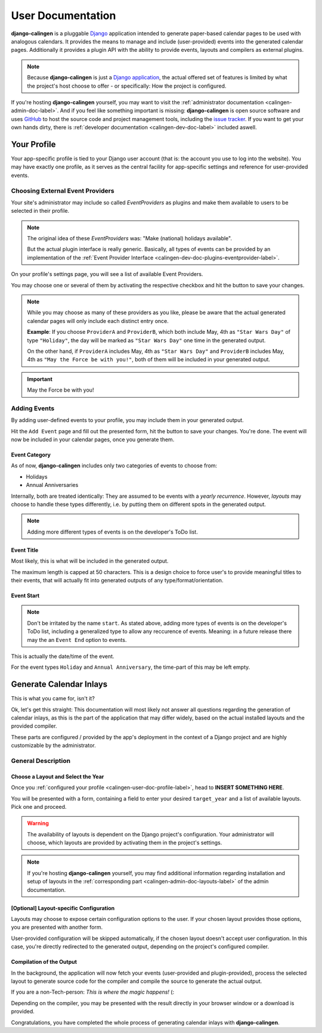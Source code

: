 .. _calingen-user-doc-label:

##################
User Documentation
##################

|calingen| is a pluggable `Django`_  application intended to generate
paper-based calendar pages to be used with analogous calendars. It provides
the means to manage and include (user-provided) events into the generated
calendar pages. Additionally it provides a plugin API with the ability to
provide events, layouts and compilers as external plugins.

.. note::
  Because |calingen| is just a `Django application`_, the actual offered set
  of features is limited by what the project's host choose to offer - or
  specifically: How the project is configured.

If you're hosting |calingen| yourself, you may want to visit the
:ref:`administrator documentation <calingen-admin-doc-label>`. And if you feel
like something important is missing: |calingen| is open source software and
uses `GitHub`_ to host the source code and project management tools, including
the `issue tracker`_. If you want to get your own hands dirty, there is
:ref:`developer documentation <calingen-dev-doc-label>` included aswell.


.. _calingen-user-doc-profile-label:

************
Your Profile
************

Your app-specific profile is tied to your Django user account (that is: the
account you use to log into the website). You may have exactly one profile,
as it serves as the central facility for app-specific settings and reference
for user-provided events.


Choosing External Event Providers
=================================

Your site's administrator may include so called *EventProviders* as plugins
and make them available to users to be selected in their profile.

.. note::
  The original idea of these *EventProviders* was: "Make (national) holidays
  available".

  But the actual plugin interface is really generic. Basically,
  all types of events can be provided by an implementation of the
  :ref:`Event Provider Interface <calingen-dev-doc-plugins-eventprovider-label>`.

On your profile's settings page, you will see a list of available Event
Providers.

You may choose one or several of them by activating the respective checkbox
and hit the button to save your changes.

.. note::
  While you may choose as many of these providers as you like, please be aware
  that the actual generated calendar pages will only include each distinct
  entry once.

  **Example**: If you choose ``ProviderA`` and ``ProviderB``, which both
  include May, 4th as ``"Star Wars Day"`` of type ``"Holiday"``, the day will
  be marked as ``"Star Wars Day"`` one time in the generated output.

  On the other hand, if ``ProviderA`` includes May, 4th as ``"Star Wars Day"``
  and ``ProviderB`` includes May, 4th as ``"May the Force be with you!"``,
  both of them will be included in your generated output.

.. important::
  May the Force be with you!


Adding Events
=============

By adding user-defined events to your profile, you may include them in your
generated output.

Hit the ``Add Event`` page and fill out the presented form, hit the button to
save your changes. You're done. The event will now be included in your
calendar pages, once you generate them.

Event Category
--------------

As of now, |calingen| includes only two categories of events to choose from:

- Holidays
- Annual Anniversaries

Internally, both are treated identically: They are assumed to be events with
a *yearly recurrence*. However, *layouts* may choose to handle these types
differently, i.e. by putting them on different spots in the generated output.

.. note::
  Adding more different types of events is on the developer's ToDo list.

Event Title
-----------

Most likely, this is what will be included in the generated output.

The maximum length is capped at 50 characters. This is a design choice to
force user's to provide meaningful titles to their events, that will actually
fit into generated outputs of any type/format/orientation.

Event Start
-----------

.. note::
  Don't be irritated by the name ``start``. As stated above, adding more types
  of events is on the developer's ToDo list, including a generalized type to
  allow any reccurence of events. Meaning: in a future release there may the
  an ``Event End`` option to events.

This is actually the date/time of the event.

For the event types ``Holiday`` and ``Annual Anniversary``, the time-part of
this may be left empty.


.. _calingen-user-doc-generate-inlays-label:

************************
Generate Calendar Inlays
************************

This is what you came for, isn't it?

Ok, let's get this straight: This documentation will most likely not answer
all questions regarding the generation of calendar inlays, as this is the part
of the application that may differ widely, based on the actual installed
layouts and the provided compiler.

These parts are configured / provided by the app's deployment in the context
of a Django project and are highly customizable by the administrator.


General Description
===================

Choose a Layout and Select the Year
-----------------------------------

Once you :ref:`configured your profile <calingen-user-doc-profile-label>`, head
to **INSERT SOMETHING HERE**.

You will be presented with a form, containing a field to enter your desired
``target_year`` and a list of available layouts. Pick one and proceed.

.. warning::
  The availability of layouts is dependent on the Django project's
  configuration. Your administrator will choose, which layouts are provided
  by activating them in the project's settings.

.. note::
  If you're hosting |calingen| yourself, you may find additional information
  regarding installation and setup of layouts in the
  :ref:`corresponding part <calingen-admin-doc-layouts-label>` of the admin
  documentation.

[Optional] Layout-specific Configuration
----------------------------------------

Layouts may choose to expose certain configuration options to the user. If
your chosen layout provides those options, you are presented with another
form.

User-provided configuration will be skipped automatically, if the chosen
layout doesn't accept user configuration. In this case, you're directly
redirected to the generated output, depending on the project's configured
compiler.

Compilation of the Output
-------------------------

In the background, the application will now fetch your events (user-provided
and plugin-provided), process the selected layout to generate source code for
the compiler and compile the source to generate the actual output.

If you are a non-Tech-person: *This is where the magic happens!* (:

Depending on the compiler, you may be presented with the result directly in
your browser window or a download is provided.

Congratulations, you have completed the whole process of generating calendar
inlays with |calingen|.




.. |calingen| replace:: **django-calingen**
.. _Django: https://djangoproject.com
.. _Django application: https://stackoverflow.com/a/19351042
.. _GitHub: https://github.com/mischback/django-calingen
.. _issue tracker: https://github.com/mischback/django-calingen/issue
